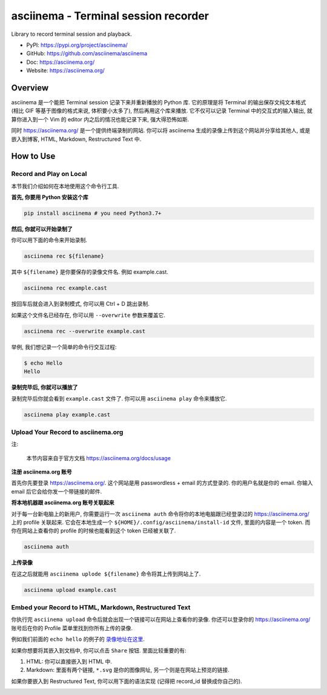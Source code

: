 .. _py-asciinema:

asciinema - Terminal session recorder
==============================================================================
Library to record terminal session and playback.

- PyPI: https://pypi.org/project/asciinema/
- GitHub: https://github.com/asciinema/asciinema
- Doc: https://asciinema.org/
- Website: https://asciinema.org/


Overview
------------------------------------------------------------------------------
asciinema 是一个能把 Terminal session 记录下来并重新播放的 Python 库. 它的原理是将 Terminal 的输出保存文纯文本格式 (相比 GIF 等基于图像的格式来说, 体积要小太多了), 然后再用这个库来播放. 它不仅可以记录 Terminal 中的交互式的输入输出, 就算你进入到一个 Vim 的 editor 内之后的情况也能记录下来, 强大得恐怖如斯.

同时 https://asciinema.org/ 是一个提供终端录制的网站. 你可以将 asciinema 生成的录像上传到这个网站并分享给其他人, 或是嵌入到博客, HTML, Markdown, Restructured Text 中.


How to Use
------------------------------------------------------------------------------


Record and Play on Local
~~~~~~~~~~~~~~~~~~~~~~~~~~~~~~~~~~~~~~~~~~~~~~~~~~~~~~~~~~~~~~~~~~~~~~~~~~~~~~
本节我们介绍如何在本地使用这个命令行工具.

**首先, 你要用 Python 安装这个库**

.. code-block:: bash

    pip install asciinema # you need Python3.7+

**然后, 你就可以开始录制了**

你可以用下面的命令来开始录制.

.. code-block:: bash

    asciinema rec ${filename}

其中 ``${filename}`` 是你要保存的录像文件名. 例如 example.cast.

.. code-block:: bash

    asciinema rec example.cast

按回车后就会进入到录制模式, 你可以用 Ctrl + D 跳出录制.

如果这个文件名已经存在, 你可以用 ``--overwrite`` 参数来覆盖它.

.. code-block:: bash

    asciinema rec --overwrite example.cast

举例, 我们想记录一个简单的命令行交互过程:

.. code-block:: bash

    $ echo Hello
    Hello

**录制完毕后, 你就可以播放了**

录制完毕后你就会看到 ``example.cast`` 文件了. 你可以用 ``asciinema play`` 命令来播放它.

.. code-block:: bash

    asciinema play example.cast


Upload Your Record to asciinema.org
~~~~~~~~~~~~~~~~~~~~~~~~~~~~~~~~~~~~~~~~~~~~~~~~~~~~~~~~~~~~~~~~~~~~~~~~~~~~~~
注:

    本节内容来自于官方文档 https://asciinema.org/docs/usage

**注册 asciinema.org 账号**

首先你先要登录 https://asciinema.org/. 这个网站是用 passwordless + email 的方式登录的. 你的用户名就是你的 email. 你输入 email 后它会给你发一个带链接的邮件.

**将本地机器跟 asciinema.org 账号关联起来**

对于每一台新电脑上的新用户, 你需要运行一次 ``asciinema auth`` 命令将你的本地电脑跟已经登录过的 https://asciinema.org/ 上的 profile 关联起来. 它会在本地生成一个 ``${HOME}/.config/asciinema/install-id`` 文件, 里面的内容是一个 token. 而你在网站上查看你的 profile 的时候也能看到这个 token 已经被关联了.

.. code-block:: bash

    asciinema auth

**上传录像**

在这之后就能用 ``asciinema uplode ${filename}`` 命令将其上传到网站上了.

.. code-block:: bash

    asciinema upload example.cast


Embed your Record to HTML, Markdown, Restructured Text
~~~~~~~~~~~~~~~~~~~~~~~~~~~~~~~~~~~~~~~~~~~~~~~~~~~~~~~~~~~~~~~~~~~~~~~~~~~~~~
你执行完 ``asciinema upload`` 命令后就会出现一个链接可以在网站上查看你的录像. 你还可以登录你的 https://asciinema.org/ 账号后在你的 Profile 菜单里找到你所有上传的录像.

例如我们前面的 ``echo hello`` 的例子的 `录像地址在这里 <https://asciinema.org/a/oXF6Ykpxv7UqR4bcq2lJNX2RD>`_.

如果你想要将其嵌入到文档中, 你可以点击 ``Share`` 按钮. 里面比较重要的有:

1. HTML: 你可以直接嵌入到 HTML 中.
2. Markdown: 里面有两个链接, ``*.svg`` 是你的图像网址, 另一个则是在网站上预览的链接.

如果你要嵌入到 Restructured Text, 你可以用下面的语法实现 (记得把 record_id 替换成你自己的).

.. image:: https://asciinema.org/a/oXF6Ykpxv7UqR4bcq2lJNX2RD.svg
    :target: https://asciinema.org/a/oXF6Ykpxv7UqR4bcq2lJNX2RD
